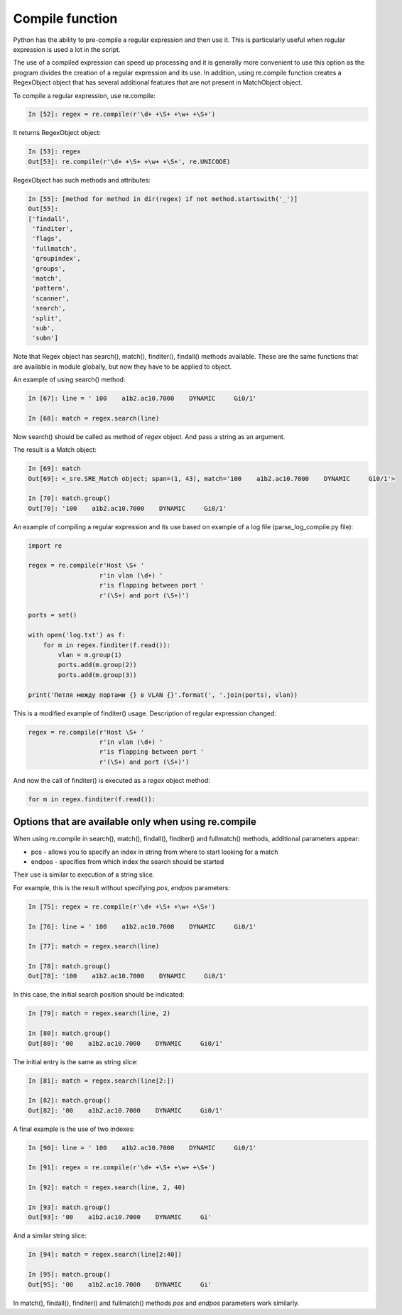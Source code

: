 Compile function
---------------

Python has the ability to pre-compile a regular expression and then use it. This is particularly useful when regular expression is used a lot in the script.

The use of a compiled expression can speed up processing and it is generally more convenient to use this option as the program divides the creation of a regular expression and its use. In addition, using re.compile function creates a RegexObject object that has several additional features that are not present in MatchObject object.

To compile a regular expression, use re.compile:

.. code:: python

    In [52]: regex = re.compile(r'\d+ +\S+ +\w+ +\S+')

It returns RegexObject object:

.. code:: python

    In [53]: regex
    Out[53]: re.compile(r'\d+ +\S+ +\w+ +\S+', re.UNICODE)

RegexObject has such methods and attributes:

.. code:: python

    In [55]: [method for method in dir(regex) if not method.startswith('_')]
    Out[55]:
    ['findall',
     'finditer',
     'flags',
     'fullmatch',
     'groupindex',
     'groups',
     'match',
     'pattern',
     'scanner',
     'search',
     'split',
     'sub',
     'subn']

Note that Regex object has search(), match(), finditer(), findall() methods available. These are the same functions that are available in module globally, but now they have to be applied to object.

An example of using search() method:

.. code:: python

    In [67]: line = ' 100    a1b2.ac10.7000    DYNAMIC     Gi0/1'

    In [68]: match = regex.search(line)

Now search() should be called as method of *regex* object. And pass a string as an argument.

The result is a Match object:

.. code:: python

    In [69]: match
    Out[69]: <_sre.SRE_Match object; span=(1, 43), match='100    a1b2.ac10.7000    DYNAMIC     Gi0/1'>

    In [70]: match.group()
    Out[70]: '100    a1b2.ac10.7000    DYNAMIC     Gi0/1'

An example of compiling a regular expression and its use based on example of a log file (parse_log_compile.py file):

.. code:: python

    import re

    regex = re.compile(r'Host \S+ '
                       r'in vlan (\d+) '
                       r'is flapping between port '
                       r'(\S+) and port (\S+)')

    ports = set()

    with open('log.txt') as f:
        for m in regex.finditer(f.read()):
            vlan = m.group(1)
            ports.add(m.group(2))
            ports.add(m.group(3))

    print('Петля между портами {} в VLAN {}'.format(', '.join(ports), vlan))

This is a modified example of finditer() usage. Description of regular expression changed:

.. code:: python

    regex = re.compile(r'Host \S+ '
                       r'in vlan (\d+) '
                       r'is flapping between port '
                       r'(\S+) and port (\S+)')

And now the call of finditer() is executed as a *regex* object method:

.. code:: python

        for m in regex.finditer(f.read()):

Options that are available only when using re.compile
^^^^^^^^^^^^^^^^^^^^^^^^^^^^^^^^^^^^^^^^^^^^^^^^^^^^^^^^^^^^^^^

When using re.compile in search(), match(), findall(), finditer() and fullmatch() methods, additional parameters appear:

* pos - allows you to specify an index in string from where to start looking for a match
* endpos - specifies from which index the search should be started

Their use is similar to execution of a string slice.

For example, this is the result without specifying *pos*, *endpos* parameters:

.. code:: python

    In [75]: regex = re.compile(r'\d+ +\S+ +\w+ +\S+')

    In [76]: line = ' 100    a1b2.ac10.7000    DYNAMIC     Gi0/1'

    In [77]: match = regex.search(line)

    In [78]: match.group()
    Out[78]: '100    a1b2.ac10.7000    DYNAMIC     Gi0/1'

In this case, the initial search position should be indicated:

.. code:: python

    In [79]: match = regex.search(line, 2)

    In [80]: match.group()
    Out[80]: '00    a1b2.ac10.7000    DYNAMIC     Gi0/1'

The initial entry is the same as string slice:

.. code:: python

    In [81]: match = regex.search(line[2:])

    In [82]: match.group()
    Out[82]: '00    a1b2.ac10.7000    DYNAMIC     Gi0/1'

A final example is the use of two indexes:

.. code:: python

    In [90]: line = ' 100    a1b2.ac10.7000    DYNAMIC     Gi0/1'

    In [91]: regex = re.compile(r'\d+ +\S+ +\w+ +\S+')

    In [92]: match = regex.search(line, 2, 40)

    In [93]: match.group()
    Out[93]: '00    a1b2.ac10.7000    DYNAMIC     Gi'

And a similar string slice:

.. code:: python

    In [94]: match = regex.search(line[2:40])

    In [95]: match.group()
    Out[95]: '00    a1b2.ac10.7000    DYNAMIC     Gi'

In match(), findall(), finditer() and fullmatch() methods *pos* and *endpos* parameters work similarly.

